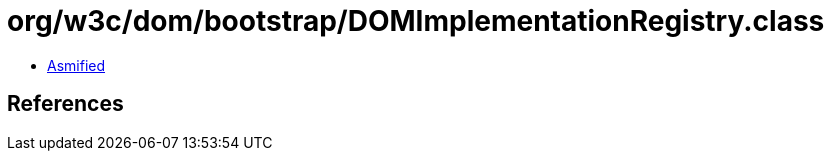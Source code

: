 = org/w3c/dom/bootstrap/DOMImplementationRegistry.class

 - link:DOMImplementationRegistry-asmified.java[Asmified]

== References

